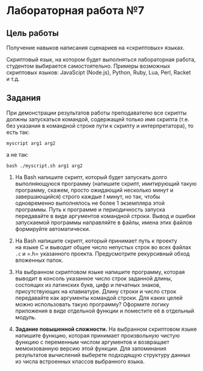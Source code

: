* Лабораторная работа №7
  :PROPERTIES:
  :CUSTOM_ID: лабораторная-работа-7
  :END:
** Цель работы
   :PROPERTIES:
   :CUSTOM_ID: цель-работы
   :END:
Получение навыков написания сценариев на «скриптовых» языках.

Скриптовый язык, на котором будет выполняться лабораторная работа,
студентом выбирается самостоятельно. Примеры возможных скриптовых
языков: JavaScipt (Node.js), Python, Ruby, Lua, Perl, Racket и т.д.

** Задания
   :PROPERTIES:
   :CUSTOM_ID: задания
   :END:
При демонстрации результатов работы преподавателю все скрипты должны
запускаться командой, содержащей только имя скрипта (т.е. без указания
в командной строке пути к скрипту и интерпретатора), то есть так:

=myscript arg1 arg2=

а не так:

=bash ./myscript.sh arg1 arg2=

1. Ha Bash напишите скрипт, который будет запускать долго выполняющуюся
   программу (напишите скрипт, имитирующий такую программу, скажем,
   просто ожидающий несколько минут и завершающийся) строго каждые /t/
   минут, но так, чтобы одновременно выполнялось не более 1 экземпляра
   этой программы. Путь к программе и периодичность запуска передавайте
   в виде аргументов командной строки. Вывод и ошибки запускаемой
   программы направляйте в файлы, имена этих файлов формируйте
   автоматически.

2. Ha Bash напишите скрипт, который принимает путь к проекту на языке C
   и выводит общее число непустых строк во всех файлах =.c= и =.h=
   указанного проекта. Предусмотрите рекурсивный обход вложенных папок.

3. Ha выбранном скриптовом языке напишите программу, которая выводит
   в консоль указанное число строк заданной длины, состоящих
   из латинских букв, цифр и печатных знаков, присутствующих
   на клавиатуре. Длину строки и число строк передавайте как аргументы
   командой строки. Для каких целей можно использовать такую программу?
   Оформите логику приложения в виде отдельной функции и поместите её
   в отдельный модуль.

4. *Задание повышенной сложности.* Ha выбранном скриптовом языке
   напишите функцию, которая принимает произвольную чистую функцию
   с переменным числом аргументов и возвращает мемоизованную версию этой
   функции. Для запоминания результатов вычислений выберете подходящую
   структуру данных из числа встроенных классов выбранного языка.
